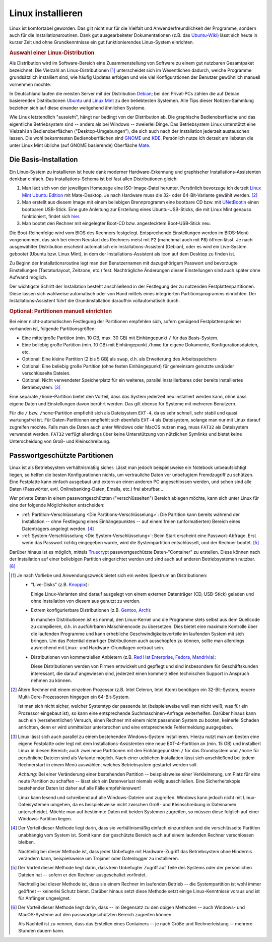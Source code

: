 .. _Linux installieren:

Linux installieren
==================

Linux ist komfortabel geworden. Das gilt nicht nur für die Vielfalt und
Anwenderfreundlichkeit der Programme, sondern auch für die
Installationsroutinen. Dank gut ausgearbeiteter Dokumentationen (z.B. das
`Ubuntu-Wiki <http://wiki.ubuntuusers.de/Startseite>`_) lässt sich heute in
kurzer Zeit und ohne Grundkenntnisse ein gut funktionierendes Linux-System
einrichten.

.. index:: Distribution
.. _Auswahl einer Linux-Distribution :

.. rubric:: Auswahl einer Linux-Distribution

Als Distribution wird im Software-Bereich eine Zusammenstellung von Software zu
einem gut nutzbaren Gesamtpaket bezeichnet. Die Vielzahl an Linux-Distributionen
[#LD]_ unterscheidet sich im Wesentlichen dadurch, welche Programme
grundsätzlich installiert sind, wie häufig Updates erfolgen und wie viel
Konfigurationen der Benutzer gewöhnlich manuell vornehmen möchte.

In Deutschland laufen die meisten Server mit der Distribution `Debian
<http://de.wikipedia.org/wiki/Debian>`_; bei den Privat-PCs zählen die auf
Debian basierenden Distributionen `Ubuntu
<http://de.wikipedia.org/wiki/Ubuntu>`_ und `Linux Mint <http://linuxmint.com>`_
zu den beliebtesten Systemen. Alle Tips dieser Notizen-Sammlung beziehen sich
auf diese einander weitgehend ähnlichen Systeme.

Wie Linux letztendlich "aussieht", hängt nur bedingt von der Distribution ab.
Die graphische Bedienoberfläche und das eigentliche Betriebsystem sind -- anders
als bei Windows -- zweierlei Dinge. Das Betriebsystem Linux unterstützt eine
Vielzahl an Bedienoberflächen ("Desktop-Umgebungen"), die sich auch nach der
Installation jederzeit austauschen lassen. Die wohl bekanntesten
Bedienoberflächen sind `GNOME <http://de.wikipedia.org/wiki/Gnome>`_ und `KDE
<http://de.wikipedia.org/wiki/Kde>`_. Persönlich nutze ich derzeit am liebsten
die unter Linux Mint übliche (auf GNOME basierende) Oberfläche `Mate
<https://de.wikipedia.org/wiki/MATE_Desktop_Environment>`_.

.. _Die Basis-Installation:

Die Basis-Installation
----------------------

Ein Linux-System zu installieren ist heute dank moderner Hardware-Erkennung und
graphischer Installations-Assistenten denkbar einfach. Das Installations-Schema
ist bei fast allen Distributionen gleich:

#.  Man lädt sich von der jeweiligen Homepage eine ISO-Image-Datei herunter.
    Persönlich bevorzuge ich derzeit `Linux Mint Ubuntu Edition
    <http://www.linuxmint.com/download.php>`_ mit Mate-Desktop. Je nach Hardware
    muss die 32- oder 64-Bit-Variante gewählt werden. [#MC32]_
#.  Man erstellt aus diesem Image mit einem beliebigen Brennprogramm eine
    bootbare CD bzw. mit `UNetBootin <http://wiki.ubuntuusers.de/UNetbootin>`_
    einen bootbaren USB-Stick. Eine gute Anleitung zur Erstellung eines
    Ubuntu-USB-Sticks, die mit Linux Mint genauso funktioniert, findet sich
    `hier <http://wiki.ubuntuusers.de/Live-USB>`_.

#.  Man bootet den Rechner mit eingelegter Boot-CD bzw. angestecktem
    Boot-USB-Stick neu.

Die Boot-Reihenfolge wird vom BIOS des Rechners festgelegt. Entsprechende
Einstellungen werden im BIOS-Menü vorgenommen, das sich bei einem Neustart des
Rechners meist mit ``F2`` (manchmal auch mit ``F8``) öffnen lässt. Je nach
ausgewählter Distribution erscheint automatisch ein Installations-Assistent
(Debian), oder es wird ein Live-System gebootet (Ubuntu bzw. Linux Mint), in dem
der Installations-Assistent als Icon auf dem Desktop zu finden ist.

Zu Beginn der Installationsroutine legt man den Benutzernamen mit dazugehörigem
Passwort und bevorzugte Einstellungen (Tastaturlayout, Zeitzone, etc.) fest.
Nachträgliche Änderungen dieser Einstellungen sind auch später ohne Aufwand
möglich.

Der wichtigste Schritt der Installation besteht anschließend in der Festlegung
der zu nutzenden Festplattenpartitionen. Diese lassen sich wahlweise automatisch
oder von Hand mittels eines integrierten Partitionsprogramms einrichten.
Der Installations-Assistent führt die Grundinstallation daraufhin
vollautomatisch durch.


.. _Partitionen einrichten:

.. rubric:: Optional: Partitionen manuell einrichten

Bei einer nicht-automatischen Festlegung der Partitionen empfehlen sich, sofern
genügend Festplattenspeicher vorhanden ist, folgende Partitionsgrößen:

* Eine mittelgroße Partition (min. 10 GB, max. 30 GB) mit Einhängepunkt ``/``
  für das Basis-System.
* Eine beliebig große Partition (min. 10 GB) mit Einhängepunkt ``/home`` für
  eigene Dokumente, Konfigurationsdateien, etc.
* Optional: Eine kleine Partition (2 bis 5 GB) als ``swap``, d.h. als
  Erweiterung des Arbeitsspeichers
* Optional: Eine beliebig große Partition (ohne festen Einhängepunkt) für
  gemeinsam genutzte und/oder verschlüsselte Dateien.
* Optional: Nicht verwendeter Speicherplatz für ein weiteres, parallel
  installierbares oder bereits installiertes Betriebsystem. [#WI]_

Eine separate ``/home``-Partition  bietet den Vorteil, dass das System jederzeit
neu installiert werden kann, ohne dass eigene Daten und Einstellungen davon
berührt werden. Das gilt ebenso für Systeme mit mehreren Benutzern.

Für die ``/`` bzw. ``/home``-Partition empfiehlt sich als Dateisystem ``EXT-4``,
da es sehr schnell, sehr stabil und quasi wartungsfrei ist. Für
Daten-Partitionen empfiehlt sich ebenfalls ``EXT-4`` als Dateisystem, solange
man nur mit Linux darauf zugreifen möchte. Falls man die Daten auch unter
Windows oder MacOS nutzen mag, muss ``FAT32`` als Dateisystem verwendet werden.
``FAT32`` verfügt allerdings über keine Unterstützung von nützlichen Symlinks
und bietet keine Unterscheidung von Groß- und Kleinschreibung.


.. _Passwortgeschützte Partitionen:

Passwortgeschützte Partitionen
------------------------------

Linux ist als Betriebsystem verhältnismäßig sicher. Lässt man jedoch
beispielsweise ein Notebook unbeaufsichtigt liegen, so helfen die besten
Konfigurationen nichts, um vertrauliche Daten vor unbefugtem Fremdzugriff zu
schützen. Eine Festplatte kann einfach ausgebaut und extern an einen anderen PC
angeschlossen werden, und schon sind alle Daten (Passwörter, evtl.
Onlinebanking-Daten, Emails, etc.) frei abrufbar...

Wer private Daten in einem passwortgeschützten ("verschlüsselten") Bereich
ablegen möchte, kann sich unter Linux für eine der folgende Möglichkeiten
entscheiden:

* :ref:`Partition-Verschlüsselung <Die Partitions-Verschlüsselung>`: Die
  Partition kann bereits während der Installation -- ohne Festlegung eines
  Einhängepunktes -- auf einem freien (unformatierten) Bereich eines
  Datenträgers angelegt werden. [#E1]_

* :ref:`System-Verschlüsselung <Die System-Verschlüsselung>`: Beim Start erscheint
  eine Passwort-Abfrage. Erst wenn das Passwort richtig eingegeben wurde, wird
  die Systempartition entschlüsselt, und der Rechner bootet. [#E2]_

.. index:: truecrypt

Darüber hinaus ist es möglich, mittels `Truecrypt
<http://wiki.ubuntuusers.de/TrueCrypt>`_ passwortgeschützte Daten-"Container" zu
erstellen. Diese können nach der Installation auf einer beliebigen Partition
eingerichtet werden und sind auch auf anderen Betriebsystemen nutzbar. [#E3]_

.. raw:: html

    <hr />

.. only:: html

    .. rubric:: Anmerkungen:

.. [#LD] Je nach Vorliebe und Anwendungszweck bietet sich ein weites Spektrum an
    Distributionen:

    * "Live-Disks" (z.B. `Knoppix <http://de.wikipedia.org/wiki/Knoppix>`_):

      Einige Linux-Varianten sind darauf ausgelegt von einem externen
      Datenträger (CD, USB-Stick) geladen und ohne Installation von diesem aus
      genutzt zu werden.

    * Extrem konfigurierbare Distributionen (z.B. `Gentoo
      <http://de.wikipedia.org/wiki/Gentoo_Linux>`_, `Arch
      <http://de.wikipedia.org/wiki/Arch_Linux>`_):

      In manchen Distributionen ist es normal, den Linux-Kernel und die
      Programme stets selbst aus dem Quellcode zu compilieren, d.h. in
      ausführbaren Maschinencode zu übersetzen. Dies bietet eine maximale
      Kontrolle über die laufenden Programme und kann erhebliche
      Geschwindigkeitsvorteile im laufenden System mit sich bringen. Um das
      Potential derartiger Distributionen auch ausschöpfen zu können, sollte man
      allerdings ausreichend mit Linux- und Hardware-Grundlagen vertraut sein.

    * Distributionen von kommerziellen Anbietern (z.B. `Red Hat Enterprise
      <http://de.wikipedia.org/wiki/Red_Hat_Enterprise_Linux>`_,  `Fedora
      <http://de.wikipedia.org/wiki/Fedora_(Linux-Distribution)>`_, `Mandrivia
      <http://de.wikipedia.org/wiki/Mandriva>`_):

      Diese Distributionen werden von Firmen entwickelt und gepflegt und sind
      insbesondere für Geschäftskunden interessant, die darauf angewiesen sind,
      jederzeit einen kommerziellen technischen Support in Anspruch nehmen zu
      können.

.. [#MC32] Ältere Rechner mit einem einzelnen Prozessor (z.B. Intel Celeron,
    Intel Atom) benötigen ein 32-Bit-System, neuere Multi-Core-Prozessoren
    hingegen ein 64-Bit-System.

    Ist man sich nicht sicher, welcher Systemtyp der passende ist
    (beispielsweise weil man nicht weiß, was für ein Prozessor eingebaut ist),
    so kann eine entsprechende Suchmaschinen-Anfrage weiterhelfen. Darüber
    hinaus kann auch ein (versehentlicher) Versuch, einen Rechner mit einem
    nicht passenden System zu booten, keinerlei Schaden anrichten, denn er wird
    unmittelbar unterbrochen und eine entsprechende Fehlermeldung ausgegeben.

.. [#WI] Linux lässt sich auch parallel zu einem bestehenden Windows-System
    installieren. Hierzu nutzt man am besten eine eigene Festplatte oder legt
    mit dem Installations-Assistenten eine neue EXT-4-Partition an (min. 15 GB)
    und installiert Linux in diesen Bereich; auch zwei neue Partitionen mit den
    Einhängepunkten  ``/`` für das Grundsystem und ``/home`` für persönliche
    Dateien sind als Variante möglich. Nach einer ueblichen Installation lässt
    sich anschließend bei jedem Rechnerstart in einem Menü auswählen, welches
    Betriebsystem gestartet werden soll.

    *Achtung:* Bei einer Veränderung einer bestehenden Partition --
    beispielsweise einer Verkleinerung, um Platz für eine neute Partition zu
    schaffen -- lässt sich ein Datenverlust niemals völlig ausschließen. Eine
    Sicherheitskopie bestehender Daten ist daher auf alle Fälle empfehlenswert!

    Linux kann lesend und schreibend auf alle Windows-Dateien und zugreifen. Windows
    kann jedoch nicht mit Linux-Dateisystemen umgehen, da es beispielsweise nicht
    zwischen Groß- und Kleinschreibung in Dateinamen unterscheidet. Möchte man auf
    bestimmte Daten mit beiden Systemen zugreifen, so müssen diese folglich auf
    einer Windows-Partition liegen.



.. [#E1] Der Vorteil dieser Methode liegt darin, dass sie verhältnismäßig einfach
    einzurichten und die verschlüsselte Partition unabhängig vom System ist.
    Somit kann der geschützte Bereich auch auf einem laufenden Rechner
    verschlossen bleiben.

    Nachteilig bei dieser Methode ist, dass jeder Unbefugte mit Hardware-Zugriff
    das Betriebsystem ohne Hindernis verändern kann, beispielsweise um Trojaner
    oder Datenlogger zu installieren.

.. [#E2] Der Vorteil dieser Methode liegt darin, dass kein Unbefugter Zugriff
    auf Teile des Systems oder der persönlichen Dateien hat -- sofern er den
    Rechner ausgeschaltet vorfindet.

    Nachteilig bei dieser Methode ist, dass sie einem Rechner im laufenden
    Betrieb -- die Systempartition ist wohl immer geöffnet -- keinerlei Schutz
    bietet. Darüber hinaus setzt diese Methode setzt einige Linux-Kenntnisse
    voraus und ist für Anfänger ungeeignet.

.. [#E3] Der Vorteil dieser Methode liegt darin, dass -- im Gegensatz zu den
    obigen Methoden -- auch Windows- und MacOS-Systeme auf den
    passwortgeschützten Bereich zugreifen können.

    Als Nachteil ist zu nennen, dass das Erstellen eines Containers -- je nach
    Größe und Rechnerleistung -- mehrere Stunden dauern kann.

